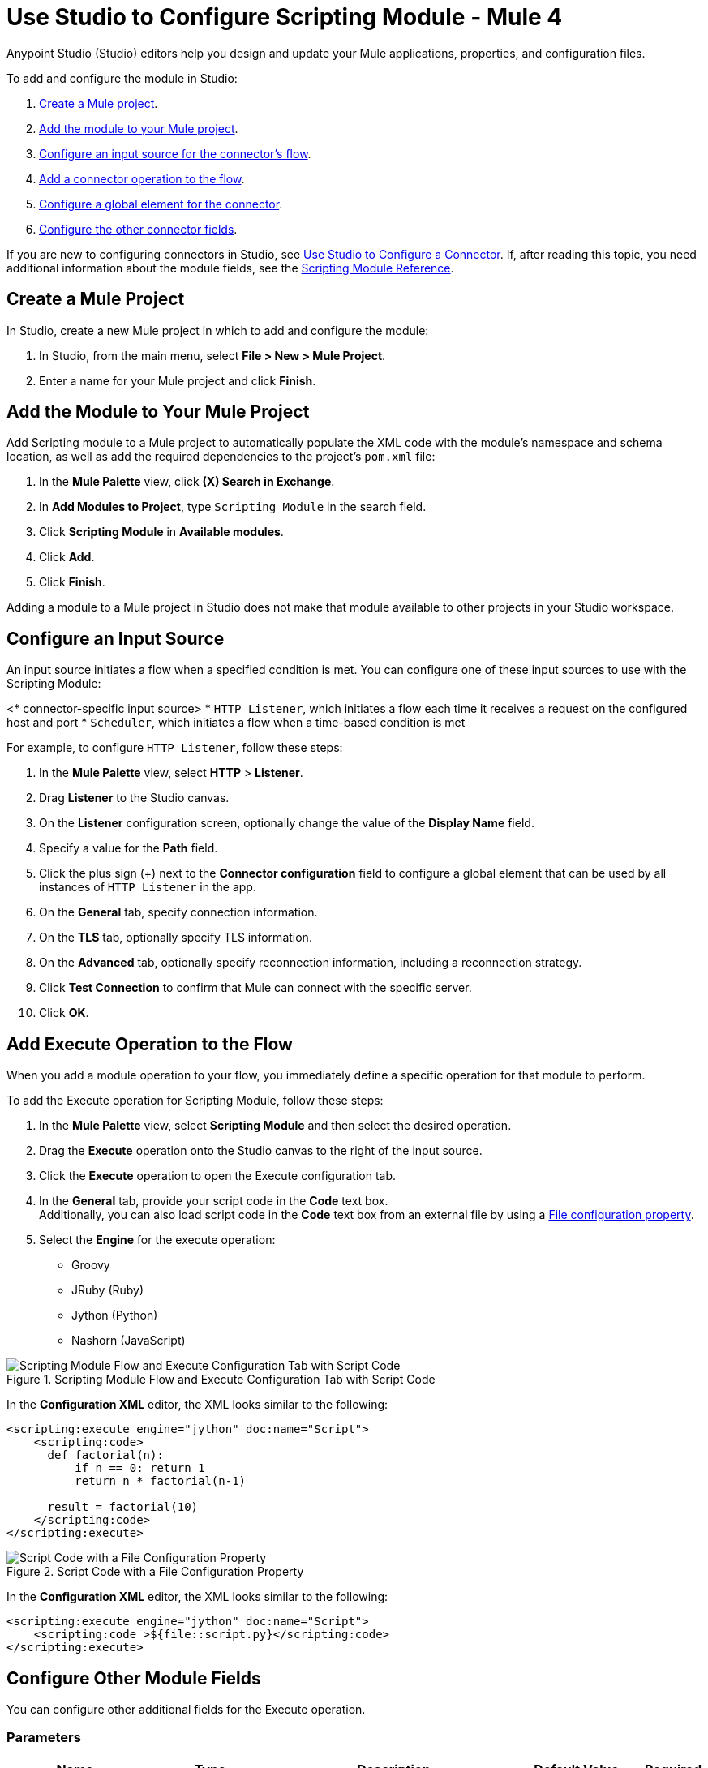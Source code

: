 = Use Studio to Configure Scripting Module - Mule 4

Anypoint Studio (Studio) editors help you design and update your Mule applications, properties, and configuration files.

To add and configure the module in Studio:

. <<create-mule-project,Create a Mule project>>.
. <<add-connector-to-project,Add the module to your Mule project>>.
. <<configure-input-source,Configure an input source for the connector's flow>>.
. <<add-connector-operation,Add a connector operation to the flow>>.
. <<configure-global-element,Configure a global element for the connector>>.
. <<conigure-other-fields,Configure the other connector fields>>.


If you are new to configuring connectors in Studio, see xref:introduction/intro-config-use-studio.adoc[Use Studio to Configure a Connector]. If, after reading this topic, you need additional information about the module fields, see the xref:scripting/scripting-reference.adoc[Scripting Module Reference].

[[create-mule-project]]
== Create a Mule Project

In Studio, create a new Mule project in which to add and configure the module:

. In Studio, from the main menu, select *File > New > Mule Project*.
. Enter a name for your Mule project and click *Finish*.


[[add-connector-to-project]]
== Add the Module to Your Mule Project

Add Scripting module to a Mule project to automatically populate the XML code with the module's namespace and schema location, as well as add the required dependencies to the project's `pom.xml` file:

. In the *Mule Palette* view, click *(X) Search in Exchange*.
. In *Add Modules to Project*, type `Scripting Module` in the search field.
. Click *Scripting Module* in *Available modules*.
. Click *Add*.
. Click *Finish*.

Adding a module to a Mule project in Studio does not make that module available to other projects in your Studio workspace.


[[configure-input-source]]
== Configure an Input Source

An input source initiates a flow when a specified condition is met.
You can configure one of these input sources to use with the Scripting Module:

////
If the connector has connector-specific input sources, list them first, using one bullet for each input source.
////

<* connector-specific input source>
* `HTTP Listener`, which initiates a flow each time it receives a request on the configured host and port
* `Scheduler`, which initiates a flow when a time-based condition is met

////
Use one input source as an example. If the connector has a connector-specific input source, use one of those input sources as an example. In the example, list the required and important fields.  If the connector does not have a connector-specific input source, use HTTP Listener, using the text shown below.
////


// Text for using HTTP Listener as an input source

For example, to configure `HTTP Listener`, follow these steps:

. In the *Mule Palette* view, select *HTTP* > *Listener*.
. Drag *Listener* to the Studio canvas.
. On the *Listener* configuration screen, optionally change the value of the *Display Name* field.
. Specify a value for the *Path* field.
. Click the plus sign (+) next to the *Connector configuration* field to configure a global element that can be used by all instances of `HTTP Listener` in the app.
. On the *General* tab, specify connection information.
. On the *TLS* tab, optionally specify TLS information.
. On the *Advanced* tab, optionally specify reconnection information, including a reconnection strategy.
. Click *Test Connection* to confirm that Mule can connect with the specific server.
. Click *OK*.

[[add-connector-operation]]
== Add Execute Operation to the Flow

When you add a module operation to your flow, you immediately define a specific operation for that module to perform.

To add the Execute operation for Scripting Module, follow these steps:

. In the *Mule Palette* view, select *Scripting Module* and then select the desired operation.
. Drag the *Execute* operation onto the Studio canvas to the right of the input source.
. Click the *Execute* operation to open the Execute configuration tab.
. In the *General* tab, provide your script code in the *Code* text box. +
Additionally, you can also load script code in the *Code* text box from an external file by using a xref:mule-runtime::configuring-properties.adoc#_file_properties[File configuration property].
. Select the *Engine* for the execute operation: +

* Groovy
* JRuby (Ruby)
* Jython (Python)
* Nashorn (JavaScript)

.Scripting Module Flow and Execute Configuration Tab with Script Code
image::scripting/scripting-flow.png[Scripting Module Flow and Execute Configuration Tab with Script Code]

In the *Configuration XML* editor, the XML looks similar to the following:

[source,xml,linenums]
----
<scripting:execute engine="jython" doc:name="Script">
    <scripting:code>
      def factorial(n):
          if n == 0: return 1
	  return n * factorial(n-1)

      result = factorial(10)
    </scripting:code>
</scripting:execute>
----

.Script Code with a File Configuration Property
image::scripting/file-config.png[Script Code with a File Configuration Property]

In the *Configuration XML* editor, the XML looks similar to the following:

[source,xml,linenums]
----
<scripting:execute engine="jython" doc:name="Script">
    <scripting:code >${file::script.py}</scripting:code>
</scripting:execute>
----

[[configure-other-fields]]
== Configure Other Module Fields

You can configure other additional fields for the Execute operation.


=== Parameters

[%header,cols="20s,20a,35a,20a,5a"]
|===
| Name | Type | Description | Default Value | Required
| Parameters | Map<String, Object> | Variables provided to the script as bindings | |
|===

In the *General* tab, you can define input *Parameters* values for the script to use through DataWeave. These parameters are a map where keys are strings and values are any object. The DataWeave expression must produce this type of output to work correctly. +
You can use the parameters as binding variables by referencing them by their name, for example: +

`factorial(initialValue + int(payload))`

.Script using parameters
image::scripting/parameters.png[Script using parameters]

In the *Configuration XML* editor, the XML looks something like this:

[source,xml,linenums]
----
<scripting:execute engine="jython" doc:name="Script">
	<scripting:code >def factorial(n):
	if n == 0: return 1
	return n * factorial(n-1)
result = factorial(initialValue + int(payload))</scripting:code>
	<scripting:parameters ><![CDATA[#[{
        initialValue: 10
    }]]]></scripting:parameters>
</scripting:execute>
----

=== Target Variable and Target Value

[%header,cols="20s,20a,35a,20a,5a"]
|===
| Name | Type | Description | Default Value | Required
| Target Variable | String | The name of a variable on which the operation’s output will be placed | |
| Target Value | String | An expression that will be evaluated against the operation’s output and the outcome of that expression will be stored in the target variable | #[payload]|
|===

In the *Advanced* tab, you can define the target value and set a variable as the xref:mule-runtime::target-variables.adoc[target] of the scripting execution.

.Script Target Variable and Target Value
image::scripting/advanced.png[Advanced settings]

In the *Configuration XML* editor, the XML looks similar to the following:

[source,xml,linenums]
----
<scripting:execute engine="jython" doc:name="Script" target="variableName">
    <scripting:code >${file::script.py}</scripting:code>
</scripting:execute>
----

== See Also

* xref:introduction/introduction-to-anypoint-connectors.adoc[Introduction to Anypoint Connectors]
* xref:introduction/intro-config-use-studio.adoc[Use Studio to Configure a Connector]
* xref:scripting/scripting-reference.adoc[Scripting Module Reference]
* https://help.mulesoft.com[MuleSoft Help Center]
